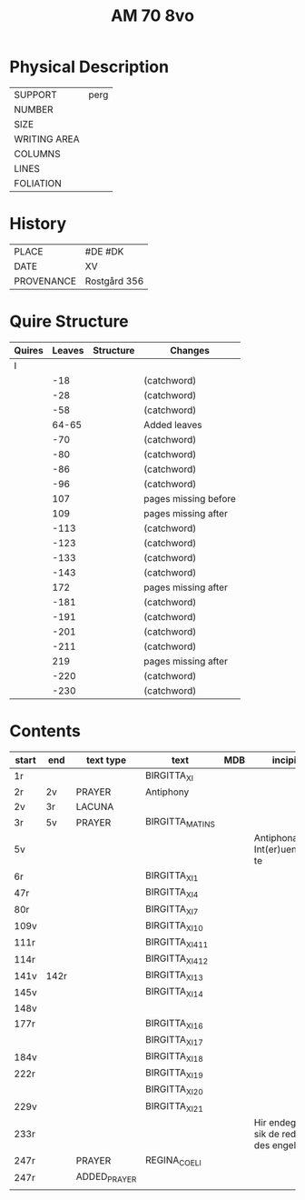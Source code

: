 #+TITLE: AM 70 8vo

* Physical Description
|--------------+------|
| SUPPORT      | perg |
| NUMBER       |      |
| SIZE         |      |
| WRITING AREA |      |
| COLUMNS      |      |
| LINES        |      |
| FOLIATION    |      |
|--------------+------|

* History
|------------+--------------|
| PLACE      | #DE #DK      |
| DATE       | XV           |
| PROVENANCE | Rostgård 356 |
|------------+--------------|

* Quire Structure
|--------+--------+-----------+----------------------|
| Quires | Leaves | Structure | Changes              |
|--------+--------+-----------+----------------------|
| I      |        |           |                      |
|        |    -18 |           | (catchword)          |
|        |    -28 |           | (catchword)          |
|        |    -58 |           | (catchword)          |
|        |  64-65 |           | Added leaves         |
|        |    -70 |           | (catchword)          |
|        |    -80 |           | (catchword)          |
|        |    -86 |           | (catchword)          |
|        |    -96 |           | (catchword)          |
|        |    107 |           | pages missing before |
|        |    109 |           | pages missing after  |
|        |   -113 |           | (catchword)          |
|        |   -123 |           | (catchword)          |
|        |   -133 |           | (catchword)          |
|        |   -143 |           | (catchword)          |
|        |    172 |           | pages missing after  |
|        |   -181 |           | (catchword)          |
|        |   -191 |           | (catchword)          |
|        |   -201 |           | (catchword)          |
|        |   -211 |           | (catchword)          |
|        |    219 |           | pages missing after  |
|        |   -220 |           | (catchword)          |
|        |   -230 |           | (catchword)          |
|--------+--------+-----------+----------------------|

* Contents
|-------+------+--------------+-----------------+-----+-------------------------------------+----------+----------+--------|
| start | end  | text type    | text            | MDB | incipit                             | explicit | language | status |
|-------+------+--------------+-----------------+-----+-------------------------------------+----------+----------+--------|
| 1r    |      |              | BIRGITTA_XI     |     |                                     |          |          |        |
| 2r    | 2v   | PRAYER       | Antiphony       |     |                                     |          |          |        |
| 2v    | 3r   | LACUNA       |                 |     |                                     |          |          |        |
| 3r    | 5v   | PRAYER       | BIRGITTA_MATINS |     |                                     |          |          |        |
| 5v    |      |              |                 |     | Antiphona Int(er)ueniente te        |          |          |        |
| 6r    |      |              | BIRGITTA_XI_1   |     |                                     |          |          |        |
| 47r   |      |              | BIRGITTA_XI_4   |     |                                     |          |          |        |
| 80r   |      |              | BIRGITTA_XI_7   |     |                                     |          |          |        |
| 109v  |      |              | BIRGITTA_XI_10  |     |                                     |          |          |        |
| 111r  |      |              | BIRGITTA_XI_411 |     |                                     |          |          |        |
| 114r  |      |              | BIRGITTA_XI_412 |     |                                     |          |          |        |
| 141v  | 142r |              | BIRGITTA_XI_13  |     |                                     |          |          |        |
| 145v  |      |              | BIRGITTA_XI_14  |     |                                     |          |          |        |
| 148v  |      |              |                 |     |                                     |          |          |        |
| 177r  |      |              | BIRGITTA_XI_16  |     |                                     |          |          |        |
|       |      |              | BIRGITTA_XI_17  |     |                                     |          |          |        |
| 184v  |      |              | BIRGITTA_XI_18  |     |                                     |          |          |        |
| 222r  |      |              | BIRGITTA_XI_19  |     |                                     |          |          |        |
|       |      |              | BIRGITTA_XI_20  |     |                                     |          |          |        |
| 229v  |      |              | BIRGITTA_XI_21  |     |                                     |          |          |        |
| 233r  |      |              |                 |     | Hir endeghet sik de rede des engels |          |          |        |
| 247r  |      | PRAYER       | REGINA_COELI    |     |                                     |          |          |        |
| 247r  |      | ADDED_PRAYER |                 |     |                                     |          | DA       | added  |
|       |      |              |                 |     |                                     |          |          |        |
|-------+------+--------------+-----------------+-----+-------------------------------------+----------+----------+--------|

